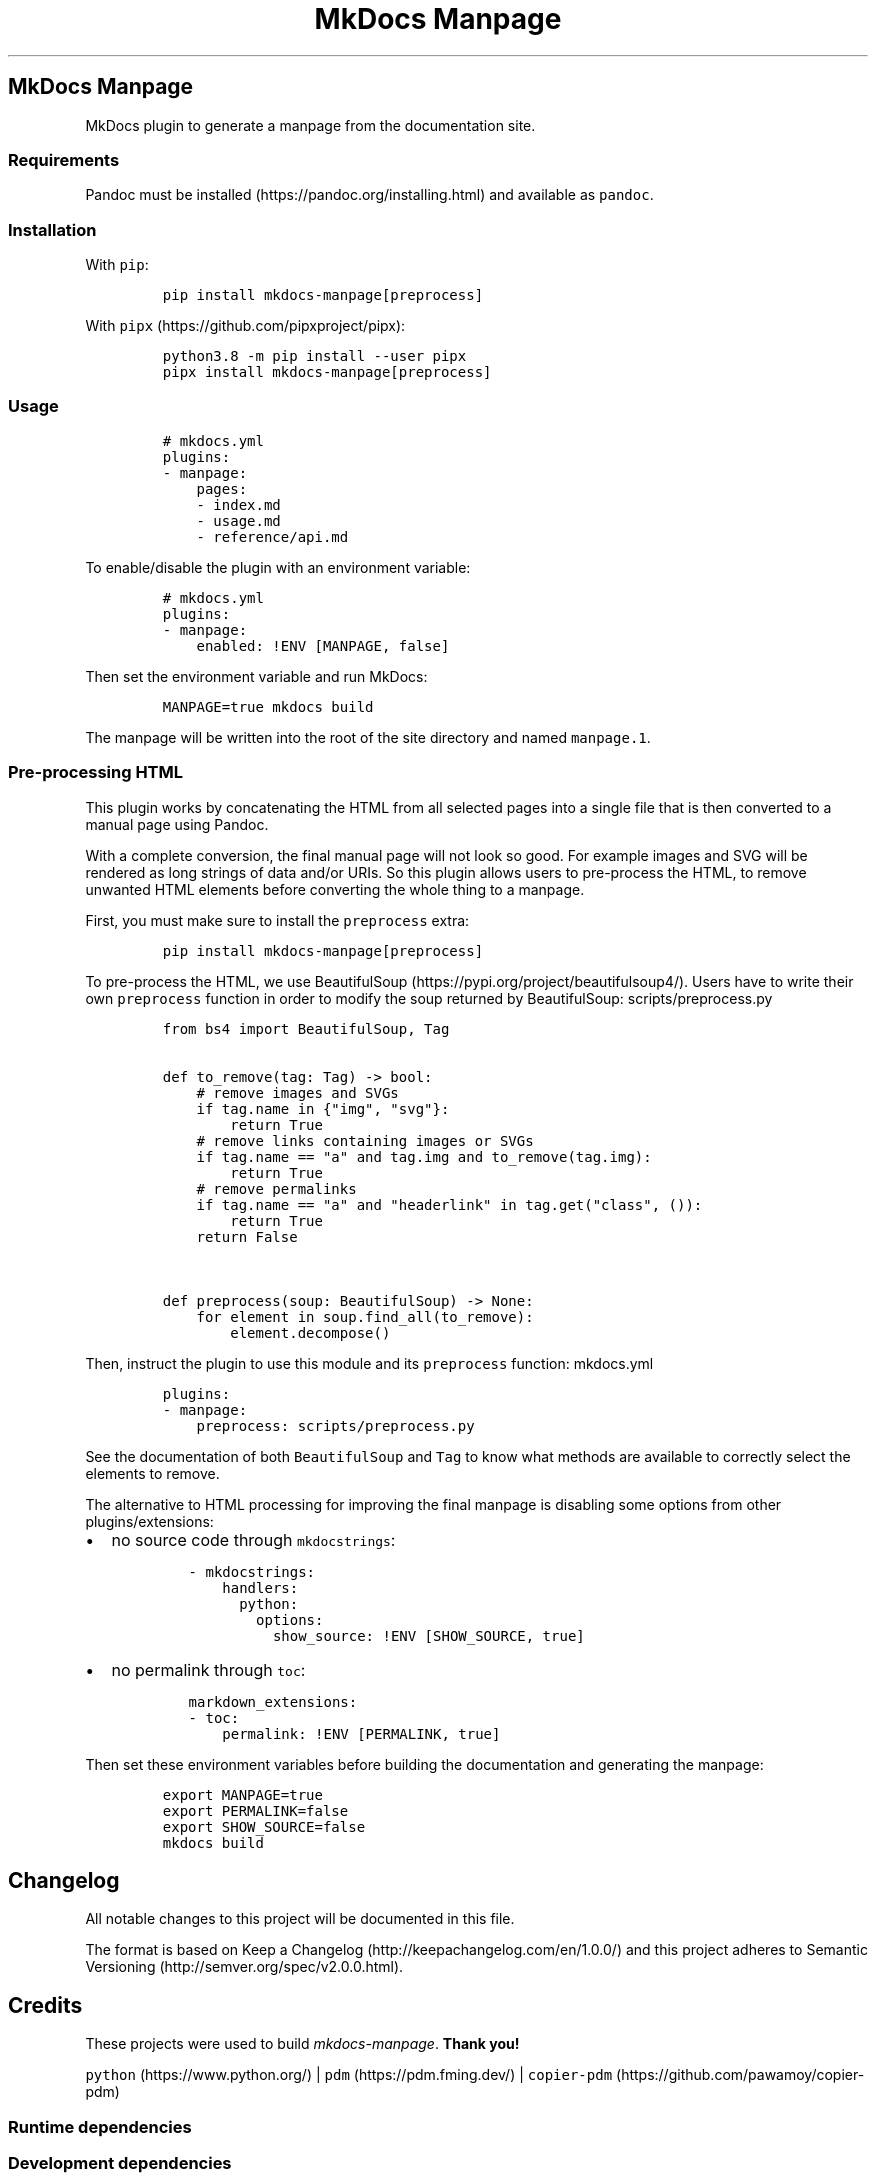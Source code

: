 '\" t
.\" Automatically generated by Pandoc 3.1.2
.\"
.\" Define V font for inline verbatim, using C font in formats
.\" that render this, and otherwise B font.
.ie "\f[CB]x\f[]"x" \{\
. ftr V B
. ftr VI BI
. ftr VB B
. ftr VBI BI
.\}
.el \{\
. ftr V CR
. ftr VI CI
. ftr VB CB
. ftr VBI CBI
.\}
.TH "MkDocs Manpage" "1" "2023-08-22" "mkdocs-manpage v0.0.0.1.1.1.dev5+g86b1c00.d20230822.editable" "User Commands"
.hy
.SH MkDocs Manpage
.PP
MkDocs plugin to generate a manpage from the documentation site.
.SS Requirements
.PP
Pandoc must be installed (https://pandoc.org/installing.html) and available as \f[V]pandoc\f[R].
.SS Installation
.PP
With \f[V]pip\f[R]:
.IP
.nf
\f[C]
pip install mkdocs-manpage[preprocess]
\f[R]
.fi
.PP
With \f[V]pipx\f[R] (https://github.com/pipxproject/pipx):
.IP
.nf
\f[C]
python3.8 -m pip install --user pipx
pipx install mkdocs-manpage[preprocess]
\f[R]
.fi
.SS Usage
.IP
.nf
\f[C]
# mkdocs.yml
plugins:
- manpage:
    pages:
    - index.md
    - usage.md
    - reference/api.md
\f[R]
.fi
.PP
To enable/disable the plugin with an environment variable:
.IP
.nf
\f[C]
# mkdocs.yml
plugins:
- manpage:
    enabled: !ENV [MANPAGE, false]
\f[R]
.fi
.PP
Then set the environment variable and run MkDocs:
.IP
.nf
\f[C]
MANPAGE=true mkdocs build
\f[R]
.fi
.PP
The manpage will be written into the root of the site directory and named \f[V]manpage.1\f[R].
.SS Pre-processing HTML
.PP
This plugin works by concatenating the HTML from all selected pages into a single file that is then converted to a manual page using Pandoc.
.PP
With a complete conversion, the final manual page will not look so good.
For example images and SVG will be rendered as long strings of data and/or URIs.
So this plugin allows users to pre-process the HTML, to remove unwanted HTML elements before converting the whole thing to a manpage.
.PP
First, you must make sure to install the \f[V]preprocess\f[R] extra:
.IP
.nf
\f[C]
pip install mkdocs-manpage[preprocess]
\f[R]
.fi
.PP
To pre-process the HTML, we use BeautifulSoup (https://pypi.org/project/beautifulsoup4/).
Users have to write their own \f[V]preprocess\f[R] function in order to modify the soup returned by BeautifulSoup:
scripts/preprocess.py
.IP
.nf
\f[C]
from bs4 import BeautifulSoup, Tag


def to_remove(tag: Tag) -> bool:
    # remove images and SVGs
    if tag.name in {\[dq]img\[dq], \[dq]svg\[dq]}:
        return True
    # remove links containing images or SVGs
    if tag.name == \[dq]a\[dq] and tag.img and to_remove(tag.img):
        return True
    # remove permalinks
    if tag.name == \[dq]a\[dq] and \[dq]headerlink\[dq] in tag.get(\[dq]class\[dq], ()):
        return True
    return False


def preprocess(soup: BeautifulSoup) -> None:
    for element in soup.find_all(to_remove):
        element.decompose()
\f[R]
.fi
.PP
Then, instruct the plugin to use this module and its \f[V]preprocess\f[R] function:
mkdocs.yml
.IP
.nf
\f[C]
plugins:
- manpage:
    preprocess: scripts/preprocess.py
\f[R]
.fi
.PP
See the documentation of both \f[V]BeautifulSoup\f[R] and \f[V]Tag\f[R] to know what methods are available to correctly select the elements to remove.
.PP
The alternative to HTML processing for improving the final manpage is disabling some options from other plugins/extensions:
.IP \[bu] 2
no source code through \f[V]mkdocstrings\f[R]:
.RS 2
.IP
.nf
\f[C]
- mkdocstrings:
    handlers:
      python:
        options:
          show_source: !ENV [SHOW_SOURCE, true]
\f[R]
.fi
.RE
.IP \[bu] 2
no permalink through \f[V]toc\f[R]:
.RS 2
.IP
.nf
\f[C]
markdown_extensions:
- toc:
    permalink: !ENV [PERMALINK, true]
\f[R]
.fi
.RE
.PP
Then set these environment variables before building the documentation and generating the manpage:
.IP
.nf
\f[C]
export MANPAGE=true
export PERMALINK=false
export SHOW_SOURCE=false
mkdocs build
\f[R]
.fi
.SH Changelog
.PP
All notable changes to this project will be documented in this file.
.PP
The format is based on Keep a Changelog (http://keepachangelog.com/en/1.0.0/) and this project adheres to Semantic Versioning (http://semver.org/spec/v2.0.0.html).
.SH Credits
.PP
These projects were used to build \f[I]mkdocs-manpage\f[R].
\f[B]Thank you!\f[R]
.PP
\f[V]python\f[R] (https://www.python.org/) | \f[V]pdm\f[R] (https://pdm.fming.dev/) | \f[V]copier-pdm\f[R] (https://github.com/pawamoy/copier-pdm)
.SS Runtime dependencies
.PP
.TS
tab(@);
l l l l l.
T{
Project
T}@T{
Summary
T}@T{
Version (accepted)
T}@T{
Version (last resolved)
T}@T{
License
T}
_
T{
\f[V]beautifulsoup4\f[R] (https://pypi.org/project/beautifulsoup4/)
T}@T{
Screen-scraping library
T}@T{
\f[V]>=4.12\f[R]
T}@T{
\f[V]4.12.2\f[R]
T}@T{
MIT License
T}
T{
\f[V]lxml\f[R] (https://pypi.org/project/lxml/)
T}@T{
Powerful and Pythonic XML processing library combining libxml2/libxslt with the ElementTree API.
T}@T{
\f[V]>=4.9\f[R]
T}@T{
\f[V]4.9.3\f[R]
T}@T{
BSD-3-Clause
T}
T{
\f[V]soupsieve\f[R] (https://pypi.org/project/soupsieve/)
T}@T{
A modern CSS selector implementation for Beautiful Soup.
T}@T{
\f[V]>1.2\f[R]
T}@T{
\f[V]2.4.1\f[R]
T}@T{
MIT License
T}
.TE
.SS Development dependencies
.PP
.TS
tab(@);
l l l l l.
T{
Project
T}@T{
Summary
T}@T{
Version (accepted)
T}@T{
Version (last resolved)
T}@T{
License
T}
_
T{
\f[V]ansimarkup\f[R] (https://pypi.org/project/ansimarkup/)
T}@T{
Produce colored terminal text with an xml-like markup
T}@T{
\f[V]\[ti]=1.4\f[R]
T}@T{
\f[V]1.5.0\f[R]
T}@T{
Revised BSD License
T}
T{
\f[V]babel\f[R] (https://pypi.org/project/babel/)
T}@T{
Internationalization utilities
T}@T{
\f[V]>=2.10.3\f[R]
T}@T{
\f[V]2.12.1\f[R]
T}@T{
BSD
T}
T{
\f[V]beautifulsoup4\f[R] (https://pypi.org/project/beautifulsoup4/)
T}@T{
Screen-scraping library
T}@T{
T}@T{
\f[V]4.12.2\f[R]
T}@T{
MIT License
T}
T{
\f[V]black\f[R] (https://pypi.org/project/black/)
T}@T{
The uncompromising code formatter.
T}@T{
\f[V]>=23.1\f[R]
T}@T{
\f[V]23.7.0\f[R]
T}@T{
MIT
T}
T{
\f[V]blacken-docs\f[R] (https://pypi.org/project/blacken-docs/)
T}@T{
Run Black on Python code blocks in documentation files.
T}@T{
\f[V]>=1.13\f[R]
T}@T{
\f[V]1.16.0\f[R]
T}@T{
MIT
T}
T{
\f[V]certifi\f[R] (https://pypi.org/project/certifi/)
T}@T{
Python package for providing Mozilla\[aq]s CA Bundle.
T}@T{
\f[V]>=2017.4.17\f[R]
T}@T{
\f[V]2023.7.22\f[R]
T}@T{
MPL-2.0
T}
T{
\f[V]charset-normalizer\f[R] (https://pypi.org/project/charset-normalizer/)
T}@T{
The Real First Universal Charset Detector.
Open, modern and actively maintained alternative to Chardet.
T}@T{
\f[V]<4,>=2\f[R]
T}@T{
\f[V]3.2.0\f[R]
T}@T{
MIT
T}
T{
\f[V]click\f[R] (https://pypi.org/project/click/)
T}@T{
Composable command line interface toolkit
T}@T{
\f[V]>=8.0.0\f[R]
T}@T{
\f[V]8.1.7\f[R]
T}@T{
BSD-3-Clause
T}
T{
\f[V]colorama\f[R] (https://pypi.org/project/colorama/)
T}@T{
Cross-platform colored terminal text.
T}@T{
\f[V]; platform_system == \[dq]Windows\[dq]\f[R]
T}@T{
\f[V]0.4.6\f[R]
T}@T{
BSD License
T}
T{
\f[V]coverage\f[R] (https://pypi.org/project/coverage/)
T}@T{
Code coverage measurement for Python
T}@T{
\f[V][toml]>=5.2.1\f[R]
T}@T{
\f[V]7.3.0\f[R]
T}@T{
Apache-2.0
T}
T{
\f[V]csscompressor\f[R] (https://pypi.org/project/csscompressor/)
T}@T{
A python port of YUI CSS Compressor
T}@T{
\f[V]>=0.9.5\f[R]
T}@T{
\f[V]0.9.5\f[R]
T}@T{
BSD
T}
T{
\f[V]cssselect\f[R] (https://pypi.org/project/cssselect/)
T}@T{
cssselect parses CSS3 Selectors and translates them to XPath 1.0
T}@T{
\f[V]>=1.2.0\f[R]
T}@T{
\f[V]1.2.0\f[R]
T}@T{
BSD
T}
T{
\f[V]dparse\f[R] (https://pypi.org/project/dparse/)
T}@T{
A parser for Python dependency files
T}@T{
\f[V]>=0.6.2\f[R]
T}@T{
\f[V]0.6.3\f[R]
T}@T{
MIT license
T}
T{
\f[V]duty\f[R] (https://pypi.org/project/duty/)
T}@T{
A simple task runner.
T}@T{
\f[V]>=0.10\f[R]
T}@T{
\f[V]1.0.0\f[R]
T}@T{
ISC
T}
T{
\f[V]exceptiongroup\f[R] (https://pypi.org/project/exceptiongroup/)
T}@T{
Backport of PEP 654 (exception groups)
T}@T{
\f[V]>=1.0.0rc8; python_version < \[dq]3.11\[dq]\f[R]
T}@T{
\f[V]1.1.3\f[R]
T}@T{
?
T}
T{
\f[V]execnet\f[R] (https://pypi.org/project/execnet/)
T}@T{
execnet: rapid multi-Python deployment
T}@T{
\f[V]>=1.1\f[R]
T}@T{
\f[V]2.0.2\f[R]
T}@T{
MIT License
T}
T{
\f[V]failprint\f[R] (https://pypi.org/project/failprint/)
T}@T{
Run a command, print its output only if it fails.
T}@T{
\f[V]>=0.11\f[R]
T}@T{
\f[V]1.0.1\f[R]
T}@T{
ISC
T}
T{
\f[V]ghp-import\f[R] (https://pypi.org/project/ghp-import/)
T}@T{
Copy your docs directly to the gh-pages branch.
T}@T{
\f[V]>=1.0\f[R]
T}@T{
\f[V]2.1.0\f[R]
T}@T{
Apache Software License
T}
T{
\f[V]git-changelog\f[R] (https://pypi.org/project/git-changelog/)
T}@T{
Automatic Changelog generator using Jinja2 templates.
T}@T{
\f[V]>=1.0\f[R]
T}@T{
\f[V]2.2.0\f[R]
T}@T{
ISC
T}
T{
\f[V]gitdb\f[R] (https://pypi.org/project/gitdb/)
T}@T{
Git Object Database
T}@T{
\f[V]<5,>=4.0.1\f[R]
T}@T{
\f[V]4.0.10\f[R]
T}@T{
BSD License
T}
T{
\f[V]gitpython\f[R] (https://pypi.org/project/gitpython/)
T}@T{
GitPython is a Python library used to interact with Git repositories
T}@T{
T}@T{
\f[V]3.1.32\f[R]
T}@T{
BSD
T}
T{
\f[V]griffe\f[R] (https://pypi.org/project/griffe/)
T}@T{
Signatures for entire Python programs.
Extract the structure, the frame, the skeleton of your project, to generate API documentation or find breaking changes in your API.
T}@T{
\f[V]>=0.33\f[R]
T}@T{
\f[V]0.34.0\f[R]
T}@T{
ISC
T}
T{
\f[V]htmlmin2\f[R] (https://pypi.org/project/htmlmin2/)
T}@T{
An HTML Minifier
T}@T{
\f[V]>=0.1.13\f[R]
T}@T{
\f[V]0.1.13\f[R]
T}@T{
BSD
T}
T{
\f[V]idna\f[R] (https://pypi.org/project/idna/)
T}@T{
Internationalized Domain Names in Applications (IDNA)
T}@T{
\f[V]<4,>=2.5\f[R]
T}@T{
\f[V]3.4\f[R]
T}@T{
BSD License
T}
T{
\f[V]importlib-metadata\f[R] (https://pypi.org/project/importlib-metadata/)
T}@T{
Read metadata from Python packages
T}@T{
\f[V]>=4.3; python_version < \[dq]3.10\[dq]\f[R]
T}@T{
\f[V]6.8.0\f[R]
T}@T{
?
T}
T{
\f[V]iniconfig\f[R] (https://pypi.org/project/iniconfig/)
T}@T{
brain-dead simple config-ini parsing
T}@T{
T}@T{
\f[V]2.0.0\f[R]
T}@T{
MIT License
T}
T{
\f[V]jinja2\f[R] (https://pypi.org/project/jinja2/)
T}@T{
A very fast and expressive template engine.
T}@T{
\f[V]<4,>=2.11\f[R]
T}@T{
\f[V]3.1.2\f[R]
T}@T{
BSD-3-Clause
T}
T{
\f[V]jsmin\f[R] (https://pypi.org/project/jsmin/)
T}@T{
JavaScript minifier.
T}@T{
\f[V]>=3.0.1\f[R]
T}@T{
\f[V]3.0.1\f[R]
T}@T{
MIT License
T}
T{
\f[V]lxml\f[R] (https://pypi.org/project/lxml/)
T}@T{
Powerful and Pythonic XML processing library combining libxml2/libxslt with the ElementTree API.
T}@T{
\f[V]>=4.6\f[R]
T}@T{
\f[V]4.9.3\f[R]
T}@T{
BSD-3-Clause
T}
T{
\f[V]markdown\f[R] (https://pypi.org/project/markdown/)
T}@T{
Python implementation of John Gruber\[aq]s Markdown.
T}@T{
\f[V]<4.0.0,>=3.3.3\f[R]
T}@T{
\f[V]3.4.4\f[R]
T}@T{
BSD License
T}
T{
\f[V]markdown-callouts\f[R] (https://pypi.org/project/markdown-callouts/)
T}@T{
Markdown extension: a classier syntax for admonitions
T}@T{
\f[V]>=0.2\f[R]
T}@T{
\f[V]0.3.0\f[R]
T}@T{
MIT
T}
T{
\f[V]markdown-exec\f[R] (https://pypi.org/project/markdown-exec/)
T}@T{
Utilities to execute code blocks in Markdown files.
T}@T{
\f[V]>=0.5\f[R]
T}@T{
\f[V]1.6.0.1.0.1\f[R]
T}@T{
ISC
T}
T{
\f[V]markdown2\f[R] (https://pypi.org/project/markdown2/)
T}@T{
A fast and complete Python implementation of Markdown
T}@T{
\f[V]>=2.4.3\f[R]
T}@T{
\f[V]2.4.10\f[R]
T}@T{
MIT
T}
T{
\f[V]markupsafe\f[R] (https://pypi.org/project/markupsafe/)
T}@T{
Safely add untrusted strings to HTML/XML markup.
T}@T{
\f[V]>=2.0\f[R]
T}@T{
\f[V]2.1.3\f[R]
T}@T{
BSD-3-Clause
T}
T{
\f[V]mergedeep\f[R] (https://pypi.org/project/mergedeep/)
T}@T{
A deep merge function for 🐍.
T}@T{
\f[V]>=1.3.4\f[R]
T}@T{
\f[V]1.3.4\f[R]
T}@T{
MIT License
T}
T{
\f[V]mkdocs\f[R] (https://pypi.org/project/mkdocs/)
T}@T{
Project documentation with Markdown.
T}@T{
\f[V]>=1.5\f[R]
T}@T{
\f[V]1.5.2\f[R]
T}@T{
BSD License
T}
T{
\f[V]mkdocs-coverage\f[R] (https://pypi.org/project/mkdocs-coverage/)
T}@T{
MkDocs plugin to integrate your coverage HTML report into your site.
T}@T{
\f[V]>=0.2\f[R]
T}@T{
\f[V]1.0.0\f[R]
T}@T{
ISC
T}
T{
\f[V]mkdocs-gen-files\f[R] (https://pypi.org/project/mkdocs-gen-files/)
T}@T{
MkDocs plugin to programmatically generate documentation pages during the build
T}@T{
\f[V]>=0.3\f[R]
T}@T{
\f[V]0.5.0\f[R]
T}@T{
MIT License
T}
T{
\f[V]mkdocs-git-committers-plugin-2\f[R] (https://pypi.org/project/mkdocs-git-committers-plugin-2/)
T}@T{
An MkDocs plugin to create a list of contributors on the page
T}@T{
\f[V]>=1.1\f[R]
T}@T{
\f[V]1.1.2\f[R]
T}@T{
MIT
T}
T{
\f[V]mkdocs-literate-nav\f[R] (https://pypi.org/project/mkdocs-literate-nav/)
T}@T{
MkDocs plugin to specify the navigation in Markdown instead of YAML
T}@T{
\f[V]>=0.4\f[R]
T}@T{
\f[V]0.6.0\f[R]
T}@T{
MIT License
T}
T{
\f[V]mkdocs-material\f[R] (https://pypi.org/project/mkdocs-material/)
T}@T{
Documentation that simply works
T}@T{
\f[V]>=7.3\f[R]
T}@T{
\f[V]9.2.3+insiders.4.39.1\f[R]
T}@T{
MIT License
T}
T{
\f[V]mkdocs-material-extensions\f[R] (https://pypi.org/project/mkdocs-material-extensions/)
T}@T{
Extension pack for Python Markdown and MkDocs Material.
T}@T{
\f[V]>=1.1\f[R]
T}@T{
\f[V]1.1.1\f[R]
T}@T{
MIT License
T}
T{
\f[V]mkdocs-minify-plugin\f[R] (https://pypi.org/project/mkdocs-minify-plugin/)
T}@T{
An MkDocs plugin to minify HTML, JS or CSS files prior to being written to disk
T}@T{
\f[V]>=0.6.4\f[R]
T}@T{
\f[V]0.7.1\f[R]
T}@T{
MIT
T}
T{
\f[V]mkdocstrings\f[R] (https://pypi.org/project/mkdocstrings/)
T}@T{
Automatic documentation from sources, for MkDocs.
T}@T{
\f[V][python]>=0.18\f[R]
T}@T{
\f[V]0.22.0\f[R]
T}@T{
ISC
T}
T{
\f[V]mkdocstrings-python\f[R] (https://pypi.org/project/mkdocstrings-python/)
T}@T{
A Python handler for mkdocstrings.
T}@T{
\f[V]>=0.5.2\f[R]
T}@T{
\f[V]1.5.0.1.2.0\f[R]
T}@T{
ISC
T}
T{
\f[V]mypy\f[R] (https://pypi.org/project/mypy/)
T}@T{
Optional static typing for Python
T}@T{
\f[V]>=0.910\f[R]
T}@T{
\f[V]1.5.1\f[R]
T}@T{
MIT License
T}
T{
\f[V]mypy-extensions\f[R] (https://pypi.org/project/mypy-extensions/)
T}@T{
Type system extensions for programs checked with the mypy type checker.
T}@T{
\f[V]>=0.4.3\f[R]
T}@T{
\f[V]1.0.0\f[R]
T}@T{
MIT License
T}
T{
\f[V]packaging\f[R] (https://pypi.org/project/packaging/)
T}@T{
Core utilities for Python packages
T}@T{
\f[V]>=22.0\f[R]
T}@T{
\f[V]23.1\f[R]
T}@T{
BSD License
T}
T{
\f[V]paginate\f[R] (https://pypi.org/project/paginate/)
T}@T{
Divides large result sets into pages for easier browsing
T}@T{
\f[V]>=0.5.6\f[R]
T}@T{
\f[V]0.5.6\f[R]
T}@T{
MIT
T}
T{
\f[V]pathspec\f[R] (https://pypi.org/project/pathspec/)
T}@T{
Utility library for gitignore style pattern matching of file paths.
T}@T{
\f[V]>=0.9.0\f[R]
T}@T{
\f[V]0.11.2\f[R]
T}@T{
Mozilla Public License 2.0 (MPL 2.0)
T}
T{
\f[V]platformdirs\f[R] (https://pypi.org/project/platformdirs/)
T}@T{
A small Python package for determining appropriate platform-specific dirs, e.g.
a \[dq]user data dir\[dq].
T}@T{
\f[V]>=2\f[R]
T}@T{
\f[V]3.10.0\f[R]
T}@T{
MIT License
T}
T{
\f[V]pluggy\f[R] (https://pypi.org/project/pluggy/)
T}@T{
plugin and hook calling mechanisms for python
T}@T{
\f[V]<2.0,>=0.12\f[R]
T}@T{
\f[V]1.2.0\f[R]
T}@T{
MIT
T}
T{
\f[V]ptyprocess\f[R] (https://pypi.org/project/ptyprocess/)
T}@T{
Run a subprocess in a pseudo terminal
T}@T{
\f[V]\[ti]=0.6; sys_platform != \[dq]win32\[dq]\f[R]
T}@T{
\f[V]0.7.0\f[R]
T}@T{
ISC License (ISCL)
T}
T{
\f[V]pygments\f[R] (https://pypi.org/project/pygments/)
T}@T{
Pygments is a syntax highlighting package written in Python.
T}@T{
\f[V]>=2.14\f[R]
T}@T{
\f[V]2.16.1\f[R]
T}@T{
BSD-2-Clause
T}
T{
\f[V]pymdown-extensions\f[R] (https://pypi.org/project/pymdown-extensions/)
T}@T{
Extension pack for Python Markdown.
T}@T{
\f[V]>=9\f[R]
T}@T{
\f[V]10.1\f[R]
T}@T{
MIT License
T}
T{
\f[V]pyquery\f[R] (https://pypi.org/project/pyquery/)
T}@T{
A jquery-like library for python
T}@T{
\f[V]>=1.2\f[R]
T}@T{
\f[V]2.0.0\f[R]
T}@T{
BSD
T}
T{
\f[V]pytest\f[R] (https://pypi.org/project/pytest/)
T}@T{
pytest: simple powerful testing with Python
T}@T{
\f[V]>=6.2\f[R]
T}@T{
\f[V]7.4.0\f[R]
T}@T{
MIT
T}
T{
\f[V]pytest-cov\f[R] (https://pypi.org/project/pytest-cov/)
T}@T{
Pytest plugin for measuring coverage.
T}@T{
\f[V]>=3.0\f[R]
T}@T{
\f[V]4.1.0\f[R]
T}@T{
MIT
T}
T{
\f[V]pytest-randomly\f[R] (https://pypi.org/project/pytest-randomly/)
T}@T{
Pytest plugin to randomly order tests and control random.seed.
T}@T{
\f[V]>=3.10\f[R]
T}@T{
\f[V]3.15.0\f[R]
T}@T{
MIT
T}
T{
\f[V]pytest-xdist\f[R] (https://pypi.org/project/pytest-xdist/)
T}@T{
pytest xdist plugin for distributed testing, most importantly across multiple CPUs
T}@T{
\f[V]>=2.4\f[R]
T}@T{
\f[V]3.3.1\f[R]
T}@T{
MIT
T}
T{
\f[V]python-dateutil\f[R] (https://pypi.org/project/python-dateutil/)
T}@T{
Extensions to the standard Python datetime module
T}@T{
\f[V]>=2.8.1\f[R]
T}@T{
\f[V]2.8.2\f[R]
T}@T{
Dual License
T}
T{
\f[V]pytz\f[R] (https://pypi.org/project/pytz/)
T}@T{
World timezone definitions, modern and historical
T}@T{
\f[V]>=2015.7; python_version < \[dq]3.9\[dq]\f[R]
T}@T{
\f[V]2023.3\f[R]
T}@T{
?
T}
T{
\f[V]pyyaml\f[R] (https://pypi.org/project/pyyaml/)
T}@T{
YAML parser and emitter for Python
T}@T{
\f[V]>=5.1\f[R]
T}@T{
\f[V]6.0.1\f[R]
T}@T{
MIT
T}
T{
\f[V]pyyaml-env-tag\f[R] (https://pypi.org/project/pyyaml-env-tag/)
T}@T{
A custom YAML tag for referencing environment variables in YAML files.
T}@T{
\f[V]>=0.1\f[R]
T}@T{
\f[V]0.1\f[R]
T}@T{
MIT License
T}
T{
\f[V]readtime\f[R] (https://pypi.org/project/readtime/)
T}@T{
Calculates the time some text takes the average human to read, based on Medium\[aq]s read time forumula
T}@T{
\f[V]>=2.0\f[R]
T}@T{
\f[V]3.0.0\f[R]
T}@T{
BSD
T}
T{
\f[V]regex\f[R] (https://pypi.org/project/regex/)
T}@T{
Alternative regular expression module, to replace re.
T}@T{
\f[V]>=2022.4.24\f[R]
T}@T{
\f[V]2023.8.8\f[R]
T}@T{
Apache Software License
T}
T{
\f[V]requests\f[R] (https://pypi.org/project/requests/)
T}@T{
Python HTTP for Humans.
T}@T{
T}@T{
\f[V]2.31.0\f[R]
T}@T{
Apache 2.0
T}
T{
\f[V]ruamel-yaml\f[R] (https://pypi.org/project/ruamel-yaml/)
T}@T{
ruamel.yaml is a YAML parser/emitter that supports roundtrip preservation of comments, seq/map flow style, and map key order
T}@T{
\f[V]>=0.17.21\f[R]
T}@T{
\f[V]0.17.32\f[R]
T}@T{
MIT license
T}
T{
\f[V]ruamel-yaml-clib\f[R] (https://pypi.org/project/ruamel-yaml-clib/)
T}@T{
C version of reader, parser and emitter for ruamel.yaml derived from libyaml
T}@T{
\f[V]>=0.2.7; platform_python_implementation == \[dq]CPython\[dq] and python_version < \[dq]3.12\[dq]\f[R]
T}@T{
\f[V]0.2.7\f[R]
T}@T{
MIT
T}
T{
\f[V]ruff\f[R] (https://pypi.org/project/ruff/)
T}@T{
An extremely fast Python linter, written in Rust.
T}@T{
\f[V]>=0.0.246\f[R]
T}@T{
\f[V]0.0.285\f[R]
T}@T{
MIT
T}
T{
\f[V]safety\f[R] (https://pypi.org/project/safety/)
T}@T{
Checks installed dependencies for known vulnerabilities and licenses.
T}@T{
\f[V]>=2\f[R]
T}@T{
\f[V]2.3.4\f[R]
T}@T{
MIT license
T}
T{
\f[V]semver\f[R] (https://pypi.org/project/semver/)
T}@T{
Python helper for Semantic Versioning (<https://semver.org>)
T}@T{
\f[V]>=2.13\f[R]
T}@T{
\f[V]3.0.1\f[R]
T}@T{
BSD
T}
T{
\f[V]setuptools\f[R] (https://pypi.org/project/setuptools/)
T}@T{
Easily download, build, install, upgrade, and uninstall Python packages
T}@T{
\f[V]>=19.3\f[R]
T}@T{
\f[V]68.1.2\f[R]
T}@T{
MIT License
T}
T{
\f[V]six\f[R] (https://pypi.org/project/six/)
T}@T{
Python 2 and 3 compatibility utilities
T}@T{
\f[V]>=1.5\f[R]
T}@T{
\f[V]1.16.0\f[R]
T}@T{
MIT
T}
T{
\f[V]smmap\f[R] (https://pypi.org/project/smmap/)
T}@T{
A pure Python implementation of a sliding window memory map manager
T}@T{
\f[V]<6,>=3.0.1\f[R]
T}@T{
\f[V]5.0.0\f[R]
T}@T{
BSD
T}
T{
\f[V]soupsieve\f[R] (https://pypi.org/project/soupsieve/)
T}@T{
A modern CSS selector implementation for Beautiful Soup.
T}@T{
\f[V]>1.2\f[R]
T}@T{
\f[V]2.4.1\f[R]
T}@T{
MIT License
T}
T{
\f[V]toml\f[R] (https://pypi.org/project/toml/)
T}@T{
Python Library for Tom\[aq]s Obvious, Minimal Language
T}@T{
\f[V]>=0.10\f[R]
T}@T{
\f[V]0.10.2\f[R]
T}@T{
MIT
T}
T{
\f[V]tomli\f[R] (https://pypi.org/project/tomli/)
T}@T{
A lil\[aq] TOML parser
T}@T{
\f[V]>=1.1.0; python_version < \[dq]3.11\[dq]\f[R]
T}@T{
\f[V]2.0.1\f[R]
T}@T{
?
T}
T{
\f[V]types-markdown\f[R] (https://pypi.org/project/types-markdown/)
T}@T{
Typing stubs for Markdown
T}@T{
\f[V]>=3.3\f[R]
T}@T{
\f[V]3.4.2.10\f[R]
T}@T{
Apache-2.0 license
T}
T{
\f[V]types-pyyaml\f[R] (https://pypi.org/project/types-pyyaml/)
T}@T{
Typing stubs for PyYAML
T}@T{
\f[V]>=6.0\f[R]
T}@T{
\f[V]6.0.12.11\f[R]
T}@T{
Apache-2.0 license
T}
T{
\f[V]types-toml\f[R] (https://pypi.org/project/types-toml/)
T}@T{
Typing stubs for toml
T}@T{
\f[V]>=0.10\f[R]
T}@T{
\f[V]0.10.8.7\f[R]
T}@T{
Apache-2.0 license
T}
T{
\f[V]typing-extensions\f[R] (https://pypi.org/project/typing-extensions/)
T}@T{
Backported and Experimental Type Hints for Python 3.7+
T}@T{
\f[V]>=3.10.0.0; python_version < \[dq]3.10\[dq]\f[R]
T}@T{
\f[V]4.7.1\f[R]
T}@T{
Python Software Foundation License
T}
T{
\f[V]urllib3\f[R] (https://pypi.org/project/urllib3/)
T}@T{
HTTP library with thread-safe connection pooling, file post, and more.
T}@T{
\f[V]<3,>=1.21.1\f[R]
T}@T{
\f[V]2.0.4\f[R]
T}@T{
MIT License
T}
T{
\f[V]watchdog\f[R] (https://pypi.org/project/watchdog/)
T}@T{
Filesystem events monitoring
T}@T{
\f[V]>=2.0\f[R]
T}@T{
\f[V]3.0.0\f[R]
T}@T{
Apache License 2.0
T}
T{
\f[V]zipp\f[R] (https://pypi.org/project/zipp/)
T}@T{
Backport of pathlib-compatible object wrapper for zip files
T}@T{
\f[V]>=0.5\f[R]
T}@T{
\f[V]3.16.2\f[R]
T}@T{
?
T}
.TE
.PP
\f[B]More credits from the author (http://pawamoy.github.io/credits/)\f[R]
.SH License
.IP
.nf
\f[C]
ISC License

Copyright (c) 2023, Timothée Mazzucotelli

Permission to use, copy, modify, and/or distribute this software for any
purpose with or without fee is hereby granted, provided that the above
copyright notice and this permission notice appear in all copies.

THE SOFTWARE IS PROVIDED \[dq]AS IS\[dq] AND THE AUTHOR DISCLAIMS ALL WARRANTIES
WITH REGARD TO THIS SOFTWARE INCLUDING ALL IMPLIED WARRANTIES OF
MERCHANTABILITY AND FITNESS. IN NO EVENT SHALL THE AUTHOR BE LIABLE FOR
ANY SPECIAL, DIRECT, INDIRECT, OR CONSEQUENTIAL DAMAGES OR ANY DAMAGES
WHATSOEVER RESULTING FROM LOSS OF USE, DATA OR PROFITS, WHETHER IN AN
ACTION OF CONTRACT, NEGLIGENCE OR OTHER TORTIOUS ACTION, ARISING OUT OF
OR IN CONNECTION WITH THE USE OR PERFORMANCE OF THIS SOFTWARE.
\f[R]
.fi
.SH Contributing
.PP
Contributions are welcome, and they are greatly appreciated!
Every little bit helps, and credit will always be given.
.SS Environment setup
.PP
Nothing easier!
.PP
Fork and clone the repository, then:
.IP
.nf
\f[C]
cd mkdocs-manpage
make setup
\f[R]
.fi
.PP
Note
.PP
If it fails for some reason, you\[aq]ll need to install PDM (https://github.com/pdm-project/pdm) manually.
.PP
You can install it with:
.IP
.nf
\f[C]
python3 -m pip install --user pipx
pipx install pdm
\f[R]
.fi
.PP
Now you can try running \f[V]make setup\f[R] again, or simply \f[V]pdm install\f[R].
.PP
You now have the dependencies installed.
.PP
Run \f[V]make help\f[R] to see all the available actions!
.SS Tasks
.PP
This project uses duty (https://github.com/pawamoy/duty) to run tasks.
A Makefile is also provided.
The Makefile will try to run certain tasks on multiple Python versions.
If for some reason you don\[aq]t want to run the task on multiple Python versions, you run the task directly with \f[V]pdm run duty TASK\f[R].
.PP
The Makefile detects if a virtual environment is activated, so \f[V]make\f[R] will work the same with the virtualenv activated or not.
.PP
If you work in VSCode, see examples of tasks and run configurations (https://pawamoy.github.io/copier-pdm/work/#vscode-setup).
.SS Development
.PP
As usual:
.IP "1." 3
create a new branch: \f[V]git switch -c feature-or-bugfix-name\f[R]
.IP "2." 3
edit the code and/or the documentation
.PP
\f[B]Before committing:\f[R]
.IP "1." 3
run \f[V]make format\f[R] to auto-format the code
.IP "2." 3
run \f[V]make check\f[R] to check everything (fix any warning)
.IP "3." 3
run \f[V]make test\f[R] to run the tests (fix any issue)
.IP "4." 3
if you updated the documentation or the project dependencies:
.RS 4
.IP "1." 3
run \f[V]make docs\f[R]
.IP "2." 3
go to <http://localhost:8000> and check that everything looks good
.RE
.IP "5." 3
follow our commit message convention
.PP
If you are unsure about how to fix or ignore a warning, just let the continuous integration fail, and we will help you during review.
.PP
Don\[aq]t bother updating the changelog, we will take care of this.
.SS Commit message convention
.PP
Commit messages must follow our convention based on the Angular style (https://gist.github.com/stephenparish/9941e89d80e2bc58a153#format-of-the-commit-message) or the Karma convention (https://karma-runner.github.io/4.0/dev/git-commit-msg.html):
.IP
.nf
\f[C]
<type>[(scope)]: Subject

[Body]
\f[R]
.fi
.PP
\f[B]Subject and body must be valid Markdown.\f[R] Subject must have proper casing (uppercase for first letter if it makes sense), but no dot at the end, and no punctuation in general.
.PP
Scope and body are optional.
Type can be:
.IP \[bu] 2
\f[V]build\f[R]: About packaging, building wheels, etc.
.IP \[bu] 2
\f[V]chore\f[R]: About packaging or repo/files management.
.IP \[bu] 2
\f[V]ci\f[R]: About Continuous Integration.
.IP \[bu] 2
\f[V]deps\f[R]: Dependencies update.
.IP \[bu] 2
\f[V]docs\f[R]: About documentation.
.IP \[bu] 2
\f[V]feat\f[R]: New feature.
.IP \[bu] 2
\f[V]fix\f[R]: Bug fix.
.IP \[bu] 2
\f[V]perf\f[R]: About performance.
.IP \[bu] 2
\f[V]refactor\f[R]: Changes that are not features or bug fixes.
.IP \[bu] 2
\f[V]style\f[R]: A change in code style/format.
.IP \[bu] 2
\f[V]tests\f[R]: About tests.
.PP
If you write a body, please add trailers at the end (for example issues and PR references, or co-authors), without relying on GitHub\[aq]s flavored Markdown:
.IP
.nf
\f[C]
Body.

Issue #10: https://github.com/namespace/project/issues/10
Related to PR namespace/other-project#15: https://github.com/namespace/other-project/pull/15
\f[R]
.fi
.PP
These \[dq]trailers\[dq] must appear at the end of the body, without any blank lines between them.
The trailer title can contain any character except colons \f[V]:\f[R].
We expect a full URI for each trailer, not just GitHub autolinks (for example, full GitHub URLs for commits and issues, not the hash or the #issue-number).
.PP
We do not enforce a line length on commit messages summary and body, but please avoid very long summaries, and very long lines in the body, unless they are part of code blocks that must not be wrapped.
.SS Pull requests guidelines
.PP
Link to any related issue in the Pull Request message.
.PP
During the review, we recommend using fixups:
.IP
.nf
\f[C]
# SHA is the SHA of the commit you want to fix
git commit --fixup=SHA
\f[R]
.fi
.PP
Once all the changes are approved, you can squash your commits:
.IP
.nf
\f[C]
git rebase -i --autosquash main
\f[R]
.fi
.PP
And force-push:
.IP
.nf
\f[C]
git push -f
\f[R]
.fi
.PP
If this seems all too complicated, you can push or force-push each new commit, and we will squash them ourselves if needed, before merging.
.SH Contributor Covenant Code of Conduct
.SS Our Pledge
.PP
We as members, contributors, and leaders pledge to make participation in our community a harassment-free experience for everyone, regardless of age, body size, visible or invisible disability, ethnicity, sex characteristics, gender identity and expression, level of experience, education, socio-economic status, nationality, personal appearance, race, caste, color, religion, or sexual identity and orientation.
.PP
We pledge to act and interact in ways that contribute to an open, welcoming, diverse, inclusive, and healthy community.
.SS Our Standards
.PP
Examples of behavior that contributes to a positive environment for our community include:
.IP \[bu] 2
Demonstrating empathy and kindness toward other people
.IP \[bu] 2
Being respectful of differing opinions, viewpoints, and experiences
.IP \[bu] 2
Giving and gracefully accepting constructive feedback
.IP \[bu] 2
Accepting responsibility and apologizing to those affected by our mistakes, and learning from the experience
.IP \[bu] 2
Focusing on what is best not just for us as individuals, but for the overall community
.PP
Examples of unacceptable behavior include:
.IP \[bu] 2
The use of sexualized language or imagery, and sexual attention or advances of any kind
.IP \[bu] 2
Trolling, insulting or derogatory comments, and personal or political attacks
.IP \[bu] 2
Public or private harassment
.IP \[bu] 2
Publishing others\[aq] private information, such as a physical or email address, without their explicit permission
.IP \[bu] 2
Other conduct which could reasonably be considered inappropriate in a professional setting
.SS Enforcement Responsibilities
.PP
Community leaders are responsible for clarifying and enforcing our standards of acceptable behavior and will take appropriate and fair corrective action in response to any behavior that they deem inappropriate, threatening, offensive, or harmful.
.PP
Community leaders have the right and responsibility to remove, edit, or reject comments, commits, code, wiki edits, issues, and other contributions that are not aligned to this Code of Conduct, and will communicate reasons for moderation decisions when appropriate.
.SS Scope
.PP
This Code of Conduct applies within all community spaces, and also applies when an individual is officially representing the community in public spaces.
Examples of representing our community include using an official e-mail address, posting via an official social media account, or acting as an appointed representative at an online or offline event.
.SS Enforcement
.PP
Instances of abusive, harassing, or otherwise unacceptable behavior may be reported to the community leaders responsible for enforcement at <pawamoy@pm.me>.
All complaints will be reviewed and investigated promptly and fairly.
.PP
All community leaders are obligated to respect the privacy and security of the reporter of any incident.
.SS Enforcement Guidelines
.PP
Community leaders will follow these Community Impact Guidelines in determining the consequences for any action they deem in violation of this Code of Conduct:
.SS 1. Correction
.PP
\f[B]Community Impact\f[R]: Use of inappropriate language or other behavior deemed unprofessional or unwelcome in the community.
.PP
\f[B]Consequence\f[R]: A private, written warning from community leaders, providing clarity around the nature of the violation and an explanation of why the behavior was inappropriate.
A public apology may be requested.
.SS 2. Warning
.PP
\f[B]Community Impact\f[R]: A violation through a single incident or series of actions.
.PP
\f[B]Consequence\f[R]: A warning with consequences for continued behavior.
No interaction with the people involved, including unsolicited interaction with those enforcing the Code of Conduct, for a specified period of time.
This includes avoiding interactions in community spaces as well as external channels like social media.
Violating these terms may lead to a temporary or permanent ban.
.SS 3. Temporary Ban
.PP
\f[B]Community Impact\f[R]: A serious violation of community standards, including sustained inappropriate behavior.
.PP
\f[B]Consequence\f[R]: A temporary ban from any sort of interaction or public communication with the community for a specified period of time.
No public or private interaction with the people involved, including unsolicited interaction with those enforcing the Code of Conduct, is allowed during this period.
Violating these terms may lead to a permanent ban.
.SS 4. Permanent Ban
.PP
\f[B]Community Impact\f[R]: Demonstrating a pattern of violation of community standards, including sustained inappropriate behavior, harassment of an individual, or aggression toward or disparagement of classes of individuals.
.PP
\f[B]Consequence\f[R]: A permanent ban from any sort of public interaction within the community.
.SS Attribution
.PP
This Code of Conduct is adapted from the Contributor Covenant (https://www.contributor-covenant.org), version 2.1, available at <https://www.contributor-covenant.org/version/2/1/code_of_conduct.html>.
.PP
Community Impact Guidelines were inspired by Mozilla\[aq]s code of conduct enforcement ladder (https://github.com/mozilla/diversity).
.PP
For answers to common questions about this code of conduct, see the FAQ at <https://www.contributor-covenant.org/faq>.
Translations are available at <https://www.contributor-covenant.org/translations>.
.SH Insiders
.PP
\f[I]MkDocs Manpage\f[R] follows the \f[B]sponsorware\f[R] release strategy, which means that new features are first exclusively released to sponsors as part of Insiders.
Read on to learn what sponsorships achieve, how to become a sponsor to get access to Insiders, and what\[aq]s in it for you!
.SS What is Insiders?
.PP
\f[I]MkDocs Manpage Insiders\f[R] is a private fork of \f[I]MkDocs Manpage\f[R], hosted as a private GitHub repository.
Almost^1^ all new features are developed as part of this fork, which means that they are immediately available to all eligible sponsors, as they are made collaborators of this repository.
.PP
Every feature is tied to a funding goal in monthly subscriptions.
When a funding goal is hit, the features that are tied to it are merged back into \f[I]MkDocs Manpage\f[R] and released for general availability, making them available to all users.
Bugfixes are always released in tandem.
.PP
Sponsorships start as low as \f[B]$10 a month\f[R].^2^
.SS What sponsorships achieve
.PP
Sponsorships make this project sustainable, as they buy the maintainers of this project time \[en] a very scarce resource \[en] which is spent on the development of new features, bug fixing, stability improvement, issue triage and general support.
The biggest bottleneck in Open Source is time.^3^
.PP
If you\[aq]re unsure if you should sponsor this project, check out the list of completed funding goals to learn whether you\[aq]re already using features that were developed with the help of sponsorships.
You\[aq]re most likely using at least a handful of them, thanks to our awesome sponsors!
.SS What\[aq]s in it for me?
.PP
The moment you become a sponsor, you\[aq]ll get \f[B]immediate access to 1 additional features\f[R] that you can start using right away, and which are currently exclusively available to sponsors:
.IP \[bu] 2
[Project] MkDocs plugin to generate a manpage from the documentation site
.SS How to become a sponsor
.PP
Thanks for your interest in sponsoring!
In order to become an eligible sponsor with your GitHub account, visit pawamoy\[aq]s sponsor profile (https://github.com/sponsors/pawamoy), and complete a sponsorship of \f[B]$10 a month or more\f[R].
You can use your individual or organization GitHub account for sponsoring.
.PP
\f[B]Important\f[R]: If you\[aq]re sponsoring \f[B]\[at]pawamoy (https://github.com/sponsors/pawamoy)\f[R] through a GitHub organization, please send a short email to <pawamoy@pm.me> with the name of your organization and the GitHub account of the individual that should be added as a collaborator.^4^
.PP
You can cancel your sponsorship anytime.^5^
.PP
\  Join our awesome sponsors (https://github.com/sponsors/pawamoy)
.PP
   *   *   *   *   *
.PP
   *   *   *   *   *
.PP
.PD 0
.P
.PD
.PD 0
.P
.PD
.PP
If you sponsor publicly, you\[aq]re automatically added here with a link to your profile and avatar to show your support for \f[I]MkDocs Manpage\f[R].
Alternatively, if you wish to keep your sponsorship private, you\[aq]ll be a silent +1.
You can select visibility during checkout and change it afterwards.
.SS Funding 
.SS Goals
.PP
The following section lists all funding goals.
Each goal contains a list of features prefixed with a checkmark symbol, denoting whether a feature is already available or planned, but not yet implemented.
When the funding goal is hit, the features are released for general availability.
.SS $ 500 \[em] PlasmaVac User Guide
.IP \[bu] 2
[Project] MkDocs plugin to generate a manpage from the documentation site
.SS Goals completed
.PP
This section lists all funding goals that were previously completed, which means that those features were part of Insiders, but are now generally available and can be used by all users.
.SS Frequently asked questions
.SS Compatibility
.RS
.PP
We\[aq]re building an open source project and want to allow outside collaborators to use \f[I]MkDocs Manpage\f[R] locally without having access to Insiders.
Is this still possible?
.RE
.PP
Yes.
Insiders is compatible with \f[I]MkDocs Manpage\f[R].
Almost all new features and configuration options are either backward-compatible or implemented behind feature flags.
Most Insiders features enhance the overall experience, though while these features add value for the users of your project, they shouldn\[aq]t be necessary for previewing when making changes to content.
.SS Payment
.RS
.PP
We don\[aq]t want to pay for sponsorship every month.
Are there any other options?
.RE
.PP
Yes.
You can sponsor on a yearly basis by switching your GitHub account to a yearly billing cycle (https://docs.github.com/en/github/setting-up-and-managing-billing-and-payments-on-github/changing-the-duration-of-your-billing-cycle).
If for some reason you cannot do that, you could also create a dedicated GitHub account with a yearly billing cycle, which you only use for sponsoring (some sponsors already do that).
.PP
If you have any problems or further questions, please reach out to <pawamoy@pm.me>.
.SS Terms
.RS
.PP
Are we allowed to use Insiders under the same terms and conditions as \f[I]MkDocs Manpage\f[R]?
.RE
.PP
Yes.
Whether you\[aq]re an individual or a company, you may use \f[I]MkDocs Manpage Insiders\f[R] precisely under the same terms as \f[I]MkDocs Manpage\f[R], which are given by the ISC License.
However, we kindly ask you to respect our \f[B]fair use policy\f[R]:
.IP \[bu] 2
Please \f[B]don\[aq]t distribute the source code\f[R] of Insiders.
You may freely use it for public, private or commercial projects, privately fork or mirror it, but please don\[aq]t make the source code public, as it would counteract the sponsorware strategy.
.IP \[bu] 2
If you cancel your subscription, you\[aq]re automatically removed as a collaborator and will miss out on all future updates of Insiders.
However, you may \f[B]use the latest version\f[R] that\[aq]s available to you \f[B]as long as you like\f[R].
Just remember that GitHub deletes private forks (https://docs.github.com/en/github/setting-up-and-managing-your-github-user-account/removing-a-collaborator-from-a-personal-repository).
.PP
   *   *   *   *   *
.IP "1." 3
.PP
In general, every new feature is first exclusively released to sponsors, but sometimes upstream dependencies enhance existing features that must be supported by \f[I]MkDocs Manpage\f[R].\ ↩
.IP "2." 3
.PP
Note that $10 a month is the minimum amount to become eligible for Insiders.
While GitHub Sponsors also allows to sponsor lower amounts or one-time amounts, those can\[aq]t be granted access to Insiders due to technical reasons.
Such contributions are still very much welcome as they help ensuring the project\[aq]s sustainability.\ ↩
.IP "3." 3
.PP
Making an Open Source project sustainable is exceptionally hard: maintainers burn out, projects are abandoned.
That\[aq]s not great and very unpredictable.
The sponsorware model ensures that if you decide to use \f[I]MkDocs Manpage\f[R], you can be sure that bugs are fixed quickly and new features are added regularly.\ ↩
.IP "4." 3
.PP
It\[aq]s currently not possible to grant access to each member of an organization, as GitHub only allows for adding users.
Thus, after sponsoring, please send an email to <pawamoy@pm.me>, stating which account should become a collaborator of the Insiders repository.
We\[aq]re working on a solution which will make access to organizations much simpler.
To ensure that access is not tied to a particular individual GitHub account, create a bot account (i.e.
a GitHub account that is not tied to a specific individual), and use this account for the sponsoring.
After being added to the list of collaborators, the bot account can create a private fork of the private Insiders GitHub repository, and grant access to all members of the organizations.\ ↩
.IP "5." 3
.PP
If you cancel your sponsorship, GitHub schedules a cancellation request which will become effective at the end of the billing cycle.
This means that even though you cancel your sponsorship, you will keep your access to Insiders as long as your cancellation isn\[aq]t effective.
All charges are processed by GitHub through Stripe.
As we don\[aq]t receive any information regarding your payment, and GitHub doesn\[aq]t offer refunds, sponsorships are non-refundable.\ ↩
.SH Getting started with Insiders
.PP
\f[I]MkDocs Manpage Insiders\f[R] is a compatible drop-in replacement for \f[I]MkDocs Manpage\f[R], and can be installed similarly using \f[V]pip\f[R] or \f[V]git\f[R].
Note that in order to access the Insiders repository, you need to become an eligible sponsor of \[at]pawamoy on GitHub.
.SS Installation
.SS with PyPI Insiders
.PP
PyPI Insiders (https://pawamoy.github.io/pypi-insiders/) is a tool that helps you keep up-to-date versions of Insiders projects in the PyPI index of your choice (self-hosted, Google registry, Artifactory, etc.).
.PP
See how to install it (https://pawamoy.github.io/pypi-insiders/#installation) and how to use it (https://pawamoy.github.io/pypi-insiders/#usage).
.SS with pip (ssh/https)
.PP
\f[I]MkDocs Manpage Insiders\f[R] can be installed with \f[V]pip\f[R] using SSH (https://docs.github.com/en/authentication/connecting-to-github-with-ssh):
.IP
.nf
\f[C]
pip install git+ssh://git\[at]github.com/pawamoy-insiders/mkdocs-manpage.git
\f[R]
.fi
.PP
Or using HTTPS:
.IP
.nf
\f[C]
pip install git+https://${GH_TOKEN}\[at]github.com/pawamoy-insiders/mkdocs-manpage.git
\f[R]
.fi
.PP
How to get a GitHub personal access token
.PP
The \f[V]GH_TOKEN\f[R] environment variable is a GitHub token.
It can be obtained by creating a personal access token (https://docs.github.com/en/github/authenticating-to-github/creating-a-personal-access-token) for your GitHub account.
It will give you access to the Insiders repository, programmatically, from the command line or GitHub Actions workflows:
.IP "1." 3
Go to <https://github.com/settings/tokens>
.IP "2." 3
Click on Generate a new token (https://github.com/settings/tokens/new)
.IP "3." 3
Enter a name and select the \f[V]repo\f[R] (https://docs.github.com/en/developers/apps/scopes-for-oauth-apps#available-scopes) scope
.IP "4." 3
Generate the token and store it in a safe place
.PP
Note that the personal access token must be kept secret at all times, as it allows the owner to access your private repositories.
.SS with pip (self-hosted)
.PP
Self-hosting the Insiders package makes it possible to depend on \f[I]MkDocs Manpage\f[R] normally, while transparently downloading and installing the Insiders version locally.
It means that you can specify your dependencies normally, and your contributors without access to Insiders will get the public version, while you get the Insiders version on your machine.
.PP
Limitation
.PP
With this method, there is no way to force the installation of an Insiders version rather than a public version.
If there is a public version that is more recent than your self-hosted Insiders version, the public version will take precedence.
Remember to regularly update your self-hosted versions by uploading latest distributions.
.PP
You can build the distributions for Insiders yourself, by cloning the repository and using build (https://pypi.org/project/build/) to build the distributions, or you can download them from our GitHub Releases (https://github.com/pawamoy-insiders/mkdocs-manpage/releases).
You can upload these distributions to a private PyPI-like registry (Artifactory (https://jfrog.com/help/r/jfrog-artifactory-documentation/pypi-repositories), Google Cloud (https://cloud.google.com/artifact-registry/docs/python), pypiserver (https://pypi.org/project/pypiserver/), etc.)
with Twine (https://pypi.org/project/twine/):
.IP
.nf
\f[C]
# download distributions in \[ti]/dists, then upload with:
twine upload --repository-url https://your-private-index.com \[ti]/dists/*
\f[R]
.fi
.PP
You might also need to provide a username and password/token to authenticate against the registry.
Please check Twine\[aq]s documentation (https://twine.readthedocs.io/en/stable/).
.PP
You can then configure pip (or other tools) to look for packages into your package index.
For example, with pip:
.IP
.nf
\f[C]
pip config set global.extra-index-url https://your-private-index.com/simple
\f[R]
.fi
.PP
Note that the URL might differ depending on whether your are uploading a package (with Twine) or installing a package (with pip), and depending on the registry you are using (Artifactory, Google Cloud, etc.).
Please check the documentation of your registry to learn how to configure your environment.
.PP
\f[B]We kindly ask that you do not upload the distributions to public registries, as it is against our Terms of use.\f[R]
.PP
Full example with \f[V]pypiserver\f[R]
.PP
In this example we use pypiserver (https://pypi.org/project/pypiserver/) to serve a local PyPI index.
.IP
.nf
\f[C]
pip install --user pypiserver
# or pipx install pypiserver

# create a packages directory
mkdir -p \[ti]/.local/pypiserver/packages

# run the pypi server without authentication
pypi-server run -p 8080 -a . -P . \[ti]/.local/pypiserver/packages &
\f[R]
.fi
.PP
We can configure the credentials to access the server in \f[V]\[ti]/.pypirc\f[R] (https://packaging.python.org/en/latest/specifications/pypirc/):
\&.pypirc
.IP
.nf
\f[C]
[distutils]
index-servers =
    local

[local]
repository: http://localhost:8080
username:
password:
\f[R]
.fi
.PP
We then clone the Insiders repository, build distributions and upload them to our local server:
.IP
.nf
\f[C]
# clone the repository
git clone git\[at]github.com:pawamoy-insiders/mkdocs-manpage
cd mkdocs-manpage

# install build
pip install --user build
# or pipx install build

# checkout latest tag
git checkout $(git describe --tags --abbrev=0)

# build the distributions
pyproject-build

# upload them to our local server
twine upload -r local dist/* --skip-existing
\f[R]
.fi
.PP
Finally, we configure pip, and for example PDM (https://pdm.fming.dev/latest/), to use our local index to find packages:
.IP
.nf
\f[C]
pip config set global.extra-index-url http://localhost:8080/simple
pdm config pypi.extra.url http://localhost:8080/simple
\f[R]
.fi
.PP
Now when running \f[V]pip install mkdocs-manpage\f[R], or resolving dependencies with PDM, both tools will look into our local index and find the Insiders version.
\f[B]Remember to update your local index regularly!\f[R]
.SS with git
.PP
Of course, you can use \f[I]MkDocs Manpage Insiders\f[R] directly from \f[V]git\f[R]:
.IP
.nf
\f[C]
git clone git\[at]github.com:pawamoy-insiders/mkdocs-manpage
\f[R]
.fi
.PP
When cloning from \f[V]git\f[R], the package must be installed:
.IP
.nf
\f[C]
pip install -e mkdocs-manpage
\f[R]
.fi
.SS Upgrading
.PP
When upgrading Insiders, you should always check the version of \f[I]MkDocs Manpage\f[R] which makes up the first part of the version qualifier.
For example, a version like \f[V]8.x.x.4.x.x\f[R] means that Insiders \f[V]4.x.x\f[R] is currently based on \f[V]8.x.x\f[R].
.PP
If the major version increased, it\[aq]s a good idea to consult the changelog and go through the steps to ensure your configuration is up to date and all necessary changes have been made.
.SH Changelog
.SS MkDocs Manpage Insiders
.SS 1.1.0 June 07, 2023
.IP \[bu] 2
Implement an HTML pre-processing option, to improve manpage rendering
.SS 1.0.0 June 06, 2023
.IP \[bu] 2
Release first Insiders version
